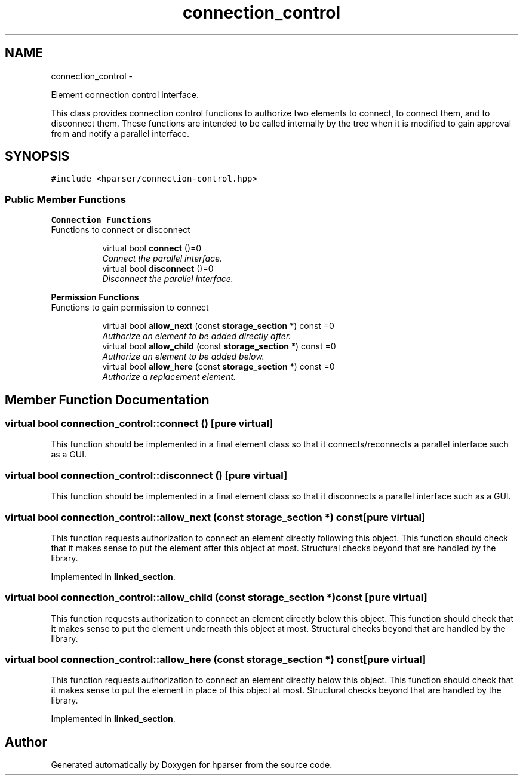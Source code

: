 .TH "connection_control" 3 "Fri Dec 5 2014" "Version hparser-1.0.0" "hparser" \" -*- nroff -*-
.ad l
.nh
.SH NAME
connection_control \- 
.PP
Element connection control interface\&.
.PP
This class provides connection control functions to authorize two elements to connect, to connect them, and to disconnect them\&. These functions are intended to be called internally by the tree when it is modified to gain approval from and notify a parallel interface\&.  

.SH SYNOPSIS
.br
.PP
.PP
\fC#include <hparser/connection-control\&.hpp>\fP
.SS "Public Member Functions"

.PP
.RI "\fBConnection Functions\fP"
.br
Functions to connect or disconnect 
.PP
.in +1c
.in +1c
.ti -1c
.RI "virtual bool \fBconnect\fP ()=0"
.br
.RI "\fIConnect the parallel interface\&. \fP"
.ti -1c
.RI "virtual bool \fBdisconnect\fP ()=0"
.br
.RI "\fIDisconnect the parallel interface\&. \fP"
.in -1c
.in -1c
.PP
.RI "\fBPermission Functions\fP"
.br
Functions to gain permission to connect 
.PP
.in +1c
.in +1c
.ti -1c
.RI "virtual bool \fBallow_next\fP (const \fBstorage_section\fP *) const =0"
.br
.RI "\fIAuthorize an element to be added directly after\&. \fP"
.ti -1c
.RI "virtual bool \fBallow_child\fP (const \fBstorage_section\fP *) const =0"
.br
.RI "\fIAuthorize an element to be added below\&. \fP"
.ti -1c
.RI "virtual bool \fBallow_here\fP (const \fBstorage_section\fP *) const =0"
.br
.RI "\fIAuthorize a replacement element\&. \fP"
.in -1c
.in -1c
.SH "Member Function Documentation"
.PP 
.SS "virtual bool connection_control::connect ()\fC [pure virtual]\fP"
This function should be implemented in a final element class so that it connects/reconnects a parallel interface such as a GUI\&. 
.SS "virtual bool connection_control::disconnect ()\fC [pure virtual]\fP"
This function should be implemented in a final element class so that it disconnects a parallel interface such as a GUI\&. 
.SS "virtual bool connection_control::allow_next (const \fBstorage_section\fP *) const\fC [pure virtual]\fP"
This function requests authorization to connect an element directly following this object\&. This function should check that it makes sense to put the element after this object at most\&. Structural checks beyond that are handled by the library\&. 
.PP
Implemented in \fBlinked_section\fP\&.
.SS "virtual bool connection_control::allow_child (const \fBstorage_section\fP *) const\fC [pure virtual]\fP"
This function requests authorization to connect an element directly below this object\&. This function should check that it makes sense to put the element underneath this object at most\&. Structural checks beyond that are handled by the library\&. 
.SS "virtual bool connection_control::allow_here (const \fBstorage_section\fP *) const\fC [pure virtual]\fP"
This function requests authorization to connect an element directly below this object\&. This function should check that it makes sense to put the element in place of this object at most\&. Structural checks beyond that are handled by the library\&. 
.PP
Implemented in \fBlinked_section\fP\&.

.SH "Author"
.PP 
Generated automatically by Doxygen for hparser from the source code\&.
